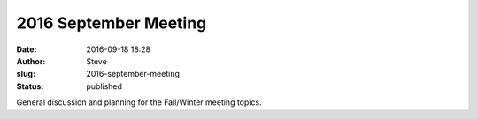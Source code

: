 2016 September Meeting
######################
:date: 2016-09-18 18:28
:author: Steve
:slug: 2016-september-meeting
:status: published

General discussion and planning for the Fall/Winter meeting topics.
